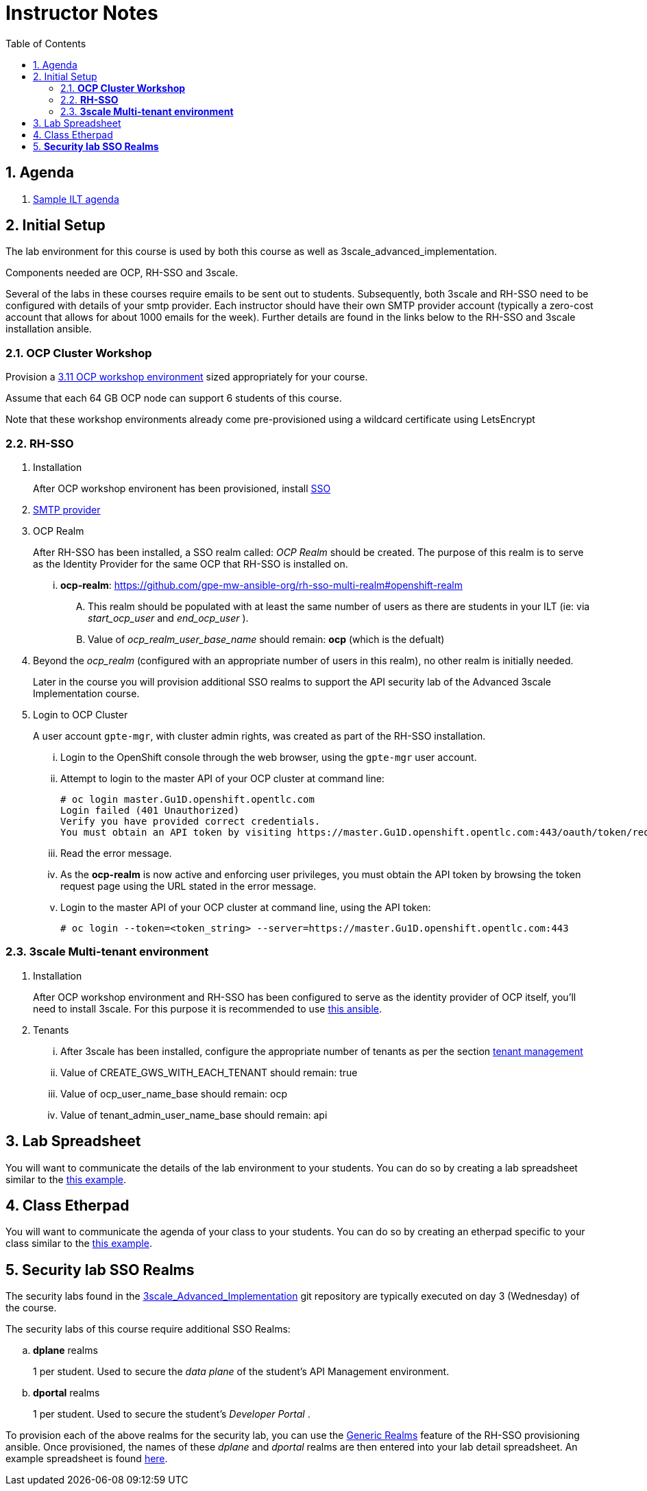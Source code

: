 :scrollbar:
:data-uri:
:toc2:
:linkattrs:

= Instructor Notes

:numbered:

== Agenda
. link:https://etherpad.net/p/3scale_Feb_4_2019[Sample ILT agenda]

== Initial Setup
The lab environment for this course is used by both this course as well as 3scale_advanced_implementation.

Components needed are OCP, RH-SSO and 3scale.

Several of the labs in these courses require emails to be sent out to students.
Subsequently, both 3scale and RH-SSO need to be configured with details of your smtp provider.
Each instructor should have their own SMTP provider account (typically a zero-cost account that allows for about 1000 emails for the week).
Further details are found in the links below to the RH-SSO and 3scale installation ansible.

===  *OCP Cluster Workshop*

Provision a link:https://github.com/redhat-gpe/mw_docs/blob/master/ocp_cluster_workshop.adoc[3.11 OCP workshop environment] sized appropriately for your course.

Assume that each 64 GB OCP node can support 6 students of this course.

Note that these workshop environments already come pre-provisioned using a wildcard certificate using LetsEncrypt

===  *RH-SSO*

 . Installation
+
After OCP workshop environent has been provisioned, install link:https://galaxy.ansible.com/gpe_mw_ansible/rh_sso_multi_realm[SSO]

 . link:https://github.com/gpe-mw-ansible-org/rh-sso-multi-realm#smtp-providers[SMTP provider]

 . OCP Realm
+
After RH-SSO has been installed, a SSO realm called: _OCP Realm_ should be created.
The purpose of this realm is to serve as the Identity Provider for the same OCP that RH-SSO is installed on.

... *ocp-realm*: https://github.com/gpe-mw-ansible-org/rh-sso-multi-realm#openshift-realm
.... This realm should be populated with at least the same number of users as there are students in your ILT (ie: via _start_ocp_user_ and _end_ocp_user_ ).
.... Value of _ocp_realm_user_base_name_ should remain:  *ocp*  (which is the defualt)

. Beyond the _ocp_realm_ (configured with an appropriate number of users in this realm), no other realm is initially needed.
+
Later in the course you will provision additional SSO realms to support the API security lab of the Advanced 3scale Implementation course.

 . Login to OCP Cluster
+
A user account `gpte-mgr`, with cluster admin rights, was created as part of the RH-SSO installation.

... Login to the OpenShift console through the web browser, using the `gpte-mgr` user account.
... Attempt to login to the master API of your OCP cluster at command line:
+
----
# oc login master.Gu1D.openshift.opentlc.com
Login failed (401 Unauthorized)
Verify you have provided correct credentials.
You must obtain an API token by visiting https://master.Gu1D.openshift.opentlc.com:443/oauth/token/request
----
+
... Read the error message.
... As the *ocp-realm* is now active and enforcing user privileges, you must obtain the API token by browsing the token request page using the URL stated in the error message.
... Login to the master API of your OCP cluster at command line, using the API token:
+
----
# oc login --token=<token_string> --server=https://master.Gu1D.openshift.opentlc.com:443
----


===  *3scale Multi-tenant environment*

. Installation
+
After OCP workshop environment and RH-SSO has been configured to serve as the identity provider of OCP itself, you'll need to install 3scale.
For this purpose it is recommended to use link:https://github.com/gpe-mw-ansible-org/3scale_multitenant/blob/master/README.adoc[this ansible].

. Tenants

... After 3scale has been installed, configure the appropriate number of tenants as per the section link:https://github.com/gpe-mw-ansible-org/3scale_multitenant/blob/master/README.adoc#tenant-management[tenant management]
... Value of CREATE_GWS_WITH_EACH_TENANT should remain: true
... Value of ocp_user_name_base should remain: ocp
... Value of tenant_admin_user_name_base should remain: api


== Lab Spreadsheet
You will want to communicate the details of the lab environment to your students.
You can do so by creating a lab spreadsheet similar to the link:https://docs.google.com/spreadsheets/d/1-Ud5zOFfjjcLFZZOwLzfPeKkFNBdJb3mhOWNq1g3unk/edit#gid=959461386[this example].

== Class Etherpad
You will want to communicate the agenda of your class to your students.
You can do so by creating an etherpad specific to your class similar to the link:https://etherpad.net/p/3scale_Jul_8_2019[this example].


==  *Security lab SSO Realms*
The security labs found in the link:https://github.com/redhat-gpe/3scale_advanced_implementation[3scale_Advanced_Implementation] git repository are typically executed on day 3 (Wednesday) of the course.

The security labs of this course require additional SSO Realms:

.. *dplane* realms
+
1 per student.  Used to secure the _data plane_ of the student's API Management environment.

.. *dportal* realms
+
1 per student.  Used to secure the student's _Developer Portal_ .

To provision each of the above realms for the security lab, you can use the link:https://github.com/gpe-mw-ansible-org/rh-sso-multi-realm/blob/master/README.adoc#generic-realms[Generic Realms] feature of the RH-SSO provisioning ansible.
Once provisioned, the names of these _dplane_ and _dportal_ realms are then entered into your lab detail spreadsheet.  An example spreadsheet is found link:https://docs.google.com/spreadsheets/d/1-Ud5zOFfjjcLFZZOwLzfPeKkFNBdJb3mhOWNq1g3unk/edit#gid=959461386[here].
